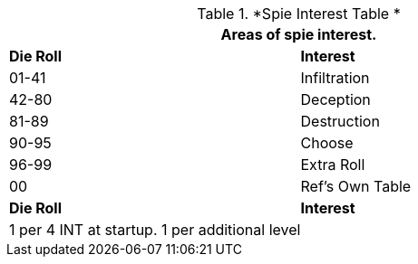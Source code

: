 //  new Spe Interest Table
.*Spie Interest Table *
[width="75%",cols="^,<",frame="all", stripes="even"]
|===
2+<|Areas of spie interest.

s|Die Roll
s|Interest

|01-41
|Infiltration

|42-80
|Deception

|81-89
|Destruction

|90-95
|Choose

|96-99
|Extra Roll 

|00
|Ref's Own Table

s|Die Roll
s|Interest

2+<| 1 per 4 INT at startup. 1 per additional level
|===
